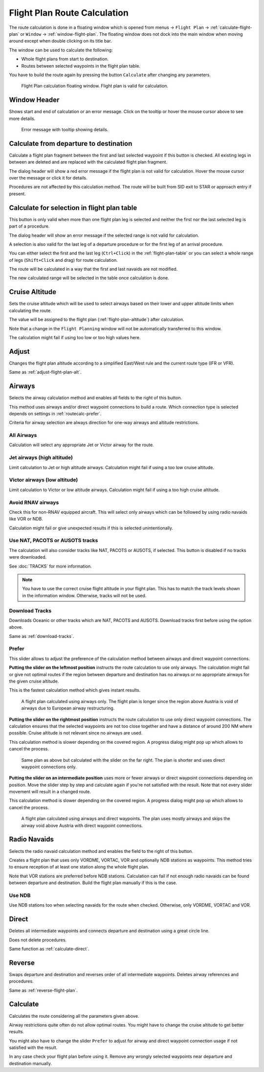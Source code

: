 Flight Plan Route Calculation
-----------------------------

The route calculation is done in a floating window which is opened from
menus -> ``Flight Plan`` -> :ref:`calculate-flight-plan` or ``Window`` -> :ref:`window-flight-plan`.
The floating window does not dock into the main window when moving around except when double clicking on its title bar.

The window can be used to calculate the following:

-  Whole flight plans from start to destination.
-  Routes between selected waypoints in the flight plan table.

You have to build the route again by pressing the button ``Calculate`` after changing any parameters.

.. figure:: ../images/routecalc.jpg

    Flight Plan calculation floating window. Flight plan is valid for calculation.

Window Header
~~~~~~~~~~~~~~~~~~~~~~~~~~~~~~~~~~~~~~

Shows start and end of calculation or an error message.
Click on the tooltip or hover the mouse cursor above to see more details.

.. figure:: ../images/routecalc_error.jpg

    Error message with tooltip showing details.

.. _routecalc-departure-to-destination:

Calculate from departure to destination
~~~~~~~~~~~~~~~~~~~~~~~~~~~~~~~~~~~~~~~~

Calculate a flight plan fragment between the first and last selected
waypoint if this button is checked. All existing legs in between are deleted and are replaced with the
calculated flight plan fragment.

The dialog header will show a red error message if the flight plan is not valid for calculation. Hover the mouse cursor over the message or click it for details.

Procedures are not affected by this calculation method. The route will be built from SID exit to
STAR or approach entry if present.

.. _routecalc-selection:

Calculate for selection in flight plan table
~~~~~~~~~~~~~~~~~~~~~~~~~~~~~~~~~~~~~~~~~~~~~

This button is only valid when more than one flight plan leg is selected
and neither the first nor the last selected leg is part of a procedure.

The dialog header will show an error message if the selected range is not valid for calculation.

A selection is also valid for the last leg of a departure procedure or for the first leg of an arrival procedure.

You can either select the first and the last leg (``Ctrl+Click``) in the :ref:`flight-plan-table`
or you can select a whole range of legs (``Shift+Click`` and drag) for route calculation.

The route will be calculated in a way that the first and last navaids are not modified.

The new calculated range will be selected in the table once calculation is done.

.. _routecalc-cruise-alt:

Cruise Altitude
~~~~~~~~~~~~~~~~~~~~~~~~~~~~~~~~~~~~~~~~~~~~~

Sets the cruise altitude which will be used to select airways based on their lower and
upper altitude limits when calculating the route.

The value will be assigned to the flight plan (:ref:`flight-plan-altitude`) after calculation.

Note that a change in the ``Flight Planning`` window will not be automatically transferred to this window.

The calculation might fail if using too low or too high values here.

.. _routecalc-adjust:

Adjust
~~~~~~~~~~~~~~~~~~~~~~~~~~~~~~~~~~~~~~~~~~~~~

Changes the flight plan altitude according to a simplified East/West
rule and the current route type (IFR or VFR).

Same as :ref:`adjust-flight-plan-alt`.

.. _routecalc-airways:

Airways
~~~~~~~~~~~~~~~~~~~~~~~~~~~~~~~~~~~~~~~~~~~~~

Selects the airway calculation method and enables all fields to the right of this button.

This method uses airways and/or direct waypoint connections to build a route.
Which connection type is selected depends on settings in :ref:`routecalc-prefer`.

Criteria for airway selection are always direction for one-way airways and altitude restrictions.

All Airways
^^^^^^^^^^^^^^^^

Calculation will select any appropriate Jet or Victor airway for the route.

Jet airways (high altitude)
^^^^^^^^^^^^^^^^^^^^^^^^^^^^^^^^^^^^^

Limit calculation to Jet or high altitude airways. Calculation might fail if using a too low cruise altitude.

Victor airways (low altitude)
^^^^^^^^^^^^^^^^^^^^^^^^^^^^^^^^^^^^^

Limit calculation to Victor or low altitude airways. Calculation might fail if using a too high cruise altitude.

.. _routecalc-rnav:

Avoid RNAV airways
^^^^^^^^^^^^^^^^^^^^^^^^^^^^^^^^^^^^^

Check this for non-RNAV equipped aircraft. This will select only airways which can be followed by using
radio navaids like VOR or NDB.

Calculation might fail or give unexpected results if this is selected unintentionally.

.. _routecalc-use-tracks:

Use NAT, PACOTS or AUSOTS tracks
^^^^^^^^^^^^^^^^^^^^^^^^^^^^^^^^^^^^^

The calculation will also consider tracks like NAT, PACOTS or AUSOTS, if selected. This button is
disabled if no tracks were downloaded.

See :doc:`TRACKS` for more information.

.. note::

        You have to use the correct cruise flight altitude in your flight plan.
        This has to match the track levels shown in the information window. Otherwise, tracks will not be used.


|Download Tracks| Download Tracks
^^^^^^^^^^^^^^^^^^^^^^^^^^^^^^^^^^^^^

Downloads Oceanic or other tracks which are NAT, PACOTS and AUSOTS. Download tracks first before
using the option above.

Same as :ref:`download-tracks`.

.. _routecalc-prefer:

Prefer
^^^^^^^^^^^^^^^^^^^^^

This slider allows to adjust the preference of the calculation method between airways and direct waypoint connections.

**Putting the slider on the leftmost position** instructs the route calculation to use only airways. The
calculation might fail or give not optimal routes if the region between departure and destination has
no airways or no appropriate airways for the given cruise altitude.

This is the fastest calculation method which gives instant results.

.. figure:: ../images/routecalcairways.jpg

    A flight plan calculated using airways only.
    The flight plan is longer since the region above Austria is void of airways
    due to European airway restructuring.

**Putting the slider on the rightmost position** instructs the route calculation to use only direct
waypoint connections. The calculation ensures that the selected waypoints are not too close
together and have a distance of around 200 NM where possible.
Cruise altitude is not relevant since no airways are
used.

This calculation method is slower depending on the covered region. A progress dialog might pop
up which allows to cancel the process.

.. figure:: ../images/routecalcdirect.jpg

    Same plan as above but calculated with the slider on the far right.
    The plan is shorter and uses direct waypoint connections only.

**Putting the slider on an intermediate position** uses more or fewer airways or direct waypoint connections
depending on position.
Move the slider step by step and calculate again if you're not satisfied with the result.
Note that not every slider movement will result in a changed route.

This calculation method is slower depending on the covered region. A progress dialog might pop
up which allows to cancel the process.

.. figure:: ../images/routecalcairwaysdirect.jpg

    A flight plan calculated using airways and direct waypoints. The plan uses mostly airways and
    skips the airway void above Austria with direct waypoint connections.

Radio Navaids
~~~~~~~~~~~~~~~~~~~~~~~~~~~~~~~~~~~~~~~~~~~~~

Selects the radio navaid calculation method and enables the field to the right of this button.

Creates a flight plan that uses only VORDME, VORTAC, VOR and optionally NDB stations as waypoints.
This method tries to ensure reception of at least one station along the whole
flight plan.

Note that VOR stations are preferred before NDB stations. Calculation can fail if not
enough radio navaids can be found between departure and destination.
Build the flight plan manually if this is the case.

Use NDB
^^^^^^^^^^^^^^^^^^^^^

Use NDB stations too when selecting navaids for the route when checked. Otherwise, only VORDME, VORTAC and VOR.

Direct
~~~~~~~~~~~~~~~~~~~~~~~~~~~~~~~~~~~~~~~~~~~~~

Deletes all intermediate waypoints and connects departure and
destination using a great circle line.

Does not delete procedures.

Same function as :ref:`calculate-direct`.

Reverse
~~~~~~~~~~~~~~~~~~~~~~~~~~~~~~~~~~~~~~~~~~~~~

Swaps departure and destination and reverses order of all intermediate
waypoints. Deletes airway references and procedures.

Same as :ref:`reverse-flight-plan`.

.. _routecalc-calculate:

Calculate
~~~~~~~~~~~~~~~~~~~~~~~~~~~~~~~~~~~~~~~~~~~~~

Calculates the route considering all the parameters given above.

Airway restrictions quite often do not allow optimal routes. You might have to change the cruise
altitude to get better results.

You might also have to change the slider ``Prefer`` to adjust for airway and direct waypoint connection usage
if not satisfied with the result.

In any case check your flight plan before using it.
Remove any wrongly selected waypoints near departure and destination manually.

.. |Download Tracks| image:: ../images/icon_airwaytrackdown.png
.. |Adjust Flight Plan Altitude| image:: ../images/icon_routeadjustalt.png
